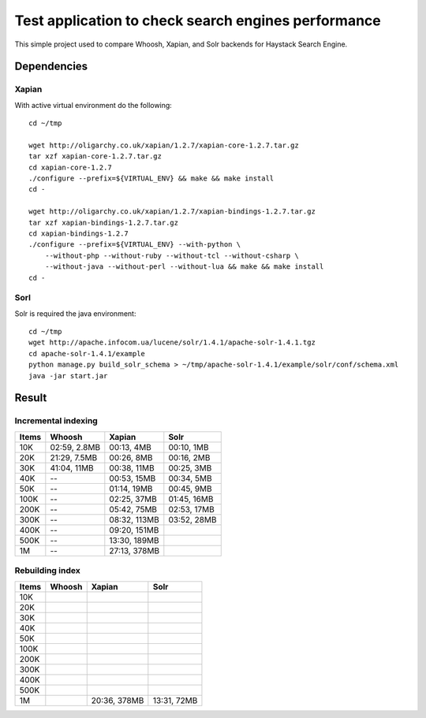 Test application to check search engines performance
====================================================

This simple project used to compare Whoosh, Xapian, and Solr backends 
for Haystack Search Engine.

Dependencies
************

Xapian
------

With active virtual environment do the following::

    cd ~/tmp

    wget http://oligarchy.co.uk/xapian/1.2.7/xapian-core-1.2.7.tar.gz
    tar xzf xapian-core-1.2.7.tar.gz
    cd xapian-core-1.2.7
    ./configure --prefix=${VIRTUAL_ENV} && make && make install
    cd -

    wget http://oligarchy.co.uk/xapian/1.2.7/xapian-bindings-1.2.7.tar.gz
    tar xzf xapian-bindings-1.2.7.tar.gz
    cd xapian-bindings-1.2.7
    ./configure --prefix=${VIRTUAL_ENV} --with-python \
        --without-php --without-ruby --without-tcl --without-csharp \
        --without-java --without-perl --without-lua && make && make install
    cd -

Sorl
----

Solr is required the java environment::

    cd ~/tmp
    wget http://apache.infocom.ua/lucene/solr/1.4.1/apache-solr-1.4.1.tgz
    cd apache-solr-1.4.1/example
    python manage.py build_solr_schema > ~/tmp/apache-solr-1.4.1/example/solr/conf/schema.xml
    java -jar start.jar

Result
******

Incremental indexing
--------------------

===== ============ ============ ============
Items    Whoosh       Xapian        Solr
===== ============ ============ ============
 10K  02:59, 2.8MB 00:13,   4MB 00:10,   1MB
 20K  21:29, 7.5MB 00:26,   8MB 00:16,   2MB
 30K  41:04,  11MB 00:38,  11MB 00:25,   3MB
 40K      --       00:53,  15MB 00:34,   5MB
 50K      --       01:14,  19MB 00:45,   9MB
100K      --       02:25,  37MB 01:45,  16MB
200K      --       05:42,  75MB 02:53,  17MB
300K      --       08:32, 113MB 03:52,  28MB
400K      --       09:20, 151MB
500K      --       13:30, 189MB
  1M      --       27:13, 378MB
===== ============ ============ ============

Rebuilding index
----------------

===== ============ ============ ============
Items    Whoosh       Xapian        Solr
===== ============ ============ ============
 10K
 20K
 30K
 40K
 50K
100K
200K
300K
400K
500K
  1M               20:36, 378MB 13:31,  72MB
===== ============ ============ ============
